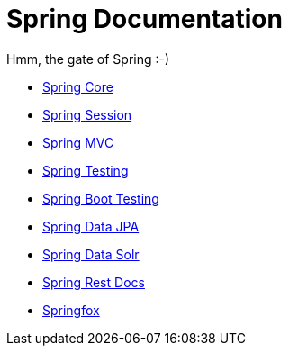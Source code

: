= Spring Documentation
:toc:
:toc-title:

Hmm, the gate of Spring :-)

* <<spring-core.adoc#beans,Spring Core>>
* <<spring-session.adoc#overview,Spring Session>>
* <<spring-mvc.adoc#mvc,Spring MVC>>
* <<spring-test.adoc#testing-introduction,Spring Testing>>
* <<spring-boot-test.adoc#boot-features-testing,Spring Boot Testing>>
* <<spring-data-jpa.adoc#project,Spring Data JPA>>
* <<spring-data-solr.adoc#preface,Spring Data Solr>>
* <<spring-rest-docs.adoc#introduction,Spring Rest Docs>>
* <<springfox.adoc#introduction,Springfox>>

